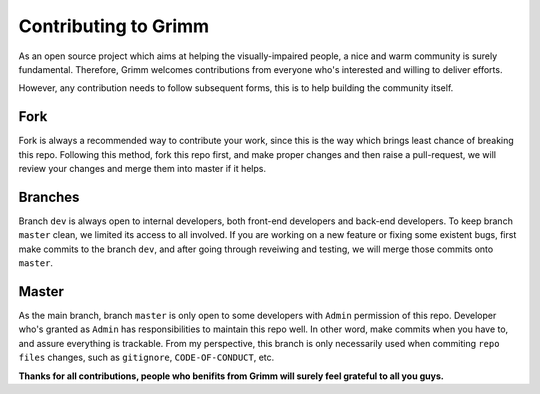 ..
 File: CONTRIBUTING.rst
 Copyright: Grimm Project, Ren Pin NGO, all rights reserved.
 License: MIT
 ------------------------------------------------------------------------ 
 Authors:  Ming Li(adagio.ming@gmail.com)

 Description: address the norms that contributions from community should follow.

 To-Dos:
   1. make other supplements if needed.

 Issues:
   No issue so far.

 Revision History (Date, Editor, Description):
   1. 2019/08/15, Ming, create first revision.
..



=======================
Contributing to Grimm
=======================
As an open source project which aims at helping the visually-impaired people, a nice and warm community is surely fundamental. 
Therefore, Grimm welcomes contributions from everyone who's interested and willing to deliver efforts.

However, any contribution needs to follow subsequent forms, this is to help building the community itself.

-----
Fork
-----
Fork is always a recommended way to contribute your work, since this is the way which brings least chance of breaking this repo.
Following this method, fork this repo first, and make proper changes and then raise a pull-request, we will review your changes and
merge them into master if it helps.

----------
Branches
----------
Branch ``dev`` is always open to internal developers, both front-end developers and back-end developers. To keep branch ``master``
clean, we limited its access to all involved. If you are working on a new feature or fixing some existent bugs, first make commits 
to the branch ``dev``, and after going through reveiwing and testing, we will merge those commits onto ``master``.

-------
Master
-------
As the main branch, branch ``master`` is only open to some developers with ``Admin`` permission of this repo. Developer who's granted
as ``Admin`` has responsibilities to maintain this repo well. In other word, make commits when you have to, and assure everything is 
trackable. From my perspective, this branch is only necessarily used when commiting ``repo files`` changes, such as ``gitignore``, 
``CODE-OF-CONDUCT``, etc.



**Thanks for all contributions, people who benifits from Grimm will surely feel grateful to all you guys.**
